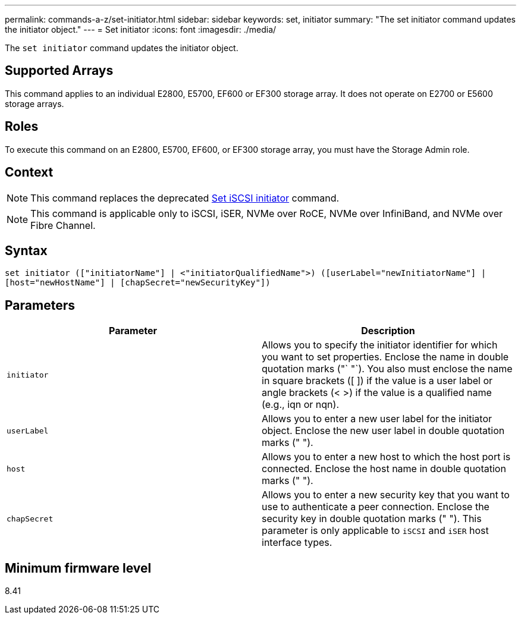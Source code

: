 ---
permalink: commands-a-z/set-initiator.html
sidebar: sidebar
keywords: set, initiator
summary: "The set initiator command updates the initiator object."
---
= Set initiator
:icons: font
:imagesdir: ./media/

[.lead]
The `set initiator` command updates the initiator object.

== Supported Arrays

This command applies to an individual E2800, E5700, EF600 or EF300 storage array. It does not operate on E2700 or E5600 storage arrays.

== Roles

To execute this command on an E2800, E5700, EF600, or EF300 storage array, you must have the Storage Admin role.

== Context

[NOTE]
====
This command replaces the deprecated xref:set-iscsiinitiator.adoc[Set iSCSI initiator] command.
====

[NOTE]
====
This command is applicable only to iSCSI, iSER, NVMe over RoCE, NVMe over InfiniBand, and NVMe over Fibre Channel.
====

== Syntax

----

set initiator (["initiatorName"] | <"initiatorQualifiedName">) ([userLabel="newInitiatorName"] |
[host="newHostName"] | [chapSecret="newSecurityKey"])
----

== Parameters

[cols="2*",options="header"]
|===
| Parameter| Description
a|
`initiator`
a|
Allows you to specify the initiator identifier for which you want to set properties. Enclose the name in double quotation marks ("` "`). You also must enclose the name in square brackets ([ ]) if the value is a user label or angle brackets (< >) if the value is a qualified name (e.g., iqn or nqn).
a|
`userLabel`
a|
Allows you to enter a new user label for the initiator object. Enclose the new user label in double quotation marks (" ").
a|
`host`
a|
Allows you to enter a new host to which the host port is connected. Enclose the host name in double quotation marks (" ").
a|
`chapSecret`
a|
Allows you to enter a new security key that you want to use to authenticate a peer connection. Enclose the security key in double quotation marks (" "). This parameter is only applicable to `iSCSI` and `iSER` host interface types.
|===

== Minimum firmware level

8.41
